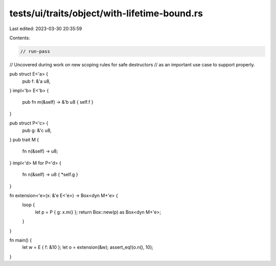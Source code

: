 tests/ui/traits/object/with-lifetime-bound.rs
=============================================

Last edited: 2023-03-30 20:35:59

Contents:

.. code-block:: rs

    // run-pass
// Uncovered during work on new scoping rules for safe destructors
// as an important use case to support properly.


pub struct E<'a> {
    pub f: &'a u8,
}
impl<'b> E<'b> {
    pub fn m(&self) -> &'b u8 { self.f }
}

pub struct P<'c> {
    pub g: &'c u8,
}
pub trait M {
    fn n(&self) -> u8;
}
impl<'d> M for P<'d> {
    fn n(&self) -> u8 { *self.g }
}

fn extension<'e>(x: &'e E<'e>) -> Box<dyn M+'e> {
    loop {
        let p = P { g: x.m() };
        return Box::new(p) as Box<dyn M+'e>;
    }
}

fn main() {
    let w = E { f: &10 };
    let o = extension(&w);
    assert_eq!(o.n(), 10);
}


